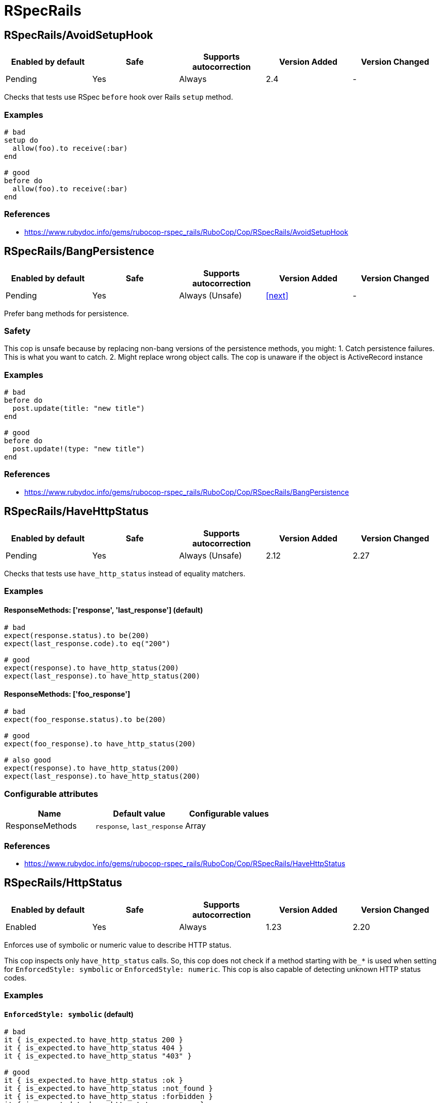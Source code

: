////
  Do NOT edit this file by hand directly, as it is automatically generated.

  Please make any necessary changes to the cop documentation within the source files themselves.
////

= RSpecRails

[#rspecrailsavoidsetuphook]
== RSpecRails/AvoidSetupHook

|===
| Enabled by default | Safe | Supports autocorrection | Version Added | Version Changed

| Pending
| Yes
| Always
| 2.4
| -
|===

Checks that tests use RSpec `before` hook over Rails `setup` method.

[#examples-rspecrailsavoidsetuphook]
=== Examples

[source,ruby]
----
# bad
setup do
  allow(foo).to receive(:bar)
end

# good
before do
  allow(foo).to receive(:bar)
end
----

[#references-rspecrailsavoidsetuphook]
=== References

* https://www.rubydoc.info/gems/rubocop-rspec_rails/RuboCop/Cop/RSpecRails/AvoidSetupHook

[#rspecrailsbangpersistence]
== RSpecRails/BangPersistence

|===
| Enabled by default | Safe | Supports autocorrection | Version Added | Version Changed

| Pending
| Yes
| Always (Unsafe)
| <<next>>
| -
|===

Prefer bang methods for persistence.

[#safety-rspecrailsbangpersistence]
=== Safety

This cop is unsafe because by replacing non-bang versions
of the persistence methods, you might:
1. Catch persistence failures. This is what you want to catch.
2. Might replace wrong object calls.
   The cop is unaware if the object is ActiveRecord instance

[#examples-rspecrailsbangpersistence]
=== Examples

[source,ruby]
----
# bad
before do
  post.update(title: "new title")
end

# good
before do
  post.update!(type: "new title")
end
----

[#references-rspecrailsbangpersistence]
=== References

* https://www.rubydoc.info/gems/rubocop-rspec_rails/RuboCop/Cop/RSpecRails/BangPersistence

[#rspecrailshavehttpstatus]
== RSpecRails/HaveHttpStatus

|===
| Enabled by default | Safe | Supports autocorrection | Version Added | Version Changed

| Pending
| Yes
| Always (Unsafe)
| 2.12
| 2.27
|===

Checks that tests use `have_http_status` instead of equality matchers.

[#examples-rspecrailshavehttpstatus]
=== Examples

[#responsemethods_-__response__-_last_response__-_default_-rspecrailshavehttpstatus]
==== ResponseMethods: ['response', 'last_response'] (default)

[source,ruby]
----
# bad
expect(response.status).to be(200)
expect(last_response.code).to eq("200")

# good
expect(response).to have_http_status(200)
expect(last_response).to have_http_status(200)
----

[#responsemethods_-__foo_response__-rspecrailshavehttpstatus]
==== ResponseMethods: ['foo_response']

[source,ruby]
----
# bad
expect(foo_response.status).to be(200)

# good
expect(foo_response).to have_http_status(200)

# also good
expect(response).to have_http_status(200)
expect(last_response).to have_http_status(200)
----

[#configurable-attributes-rspecrailshavehttpstatus]
=== Configurable attributes

|===
| Name | Default value | Configurable values

| ResponseMethods
| `response`, `last_response`
| Array
|===

[#references-rspecrailshavehttpstatus]
=== References

* https://www.rubydoc.info/gems/rubocop-rspec_rails/RuboCop/Cop/RSpecRails/HaveHttpStatus

[#rspecrailshttpstatus]
== RSpecRails/HttpStatus

|===
| Enabled by default | Safe | Supports autocorrection | Version Added | Version Changed

| Enabled
| Yes
| Always
| 1.23
| 2.20
|===

Enforces use of symbolic or numeric value to describe HTTP status.

This cop inspects only `have_http_status` calls.
So, this cop does not check if a method starting with `be_*` is used
when setting for `EnforcedStyle: symbolic` or
`EnforcedStyle: numeric`.
This cop is also capable of detecting unknown HTTP status codes.

[#examples-rspecrailshttpstatus]
=== Examples

[#_enforcedstyle_-symbolic_-_default_-rspecrailshttpstatus]
==== `EnforcedStyle: symbolic` (default)

[source,ruby]
----
# bad
it { is_expected.to have_http_status 200 }
it { is_expected.to have_http_status 404 }
it { is_expected.to have_http_status "403" }

# good
it { is_expected.to have_http_status :ok }
it { is_expected.to have_http_status :not_found }
it { is_expected.to have_http_status :forbidden }
it { is_expected.to have_http_status :success }
it { is_expected.to have_http_status :error }
----

[#_enforcedstyle_-numeric_-rspecrailshttpstatus]
==== `EnforcedStyle: numeric`

[source,ruby]
----
# bad
it { is_expected.to have_http_status :ok }
it { is_expected.to have_http_status :not_found }
it { is_expected.to have_http_status "forbidden" }

# good
it { is_expected.to have_http_status 200 }
it { is_expected.to have_http_status 404 }
it { is_expected.to have_http_status 403 }
it { is_expected.to have_http_status :success }
it { is_expected.to have_http_status :error }
----

[#_enforcedstyle_-be_status_-rspecrailshttpstatus]
==== `EnforcedStyle: be_status`

[source,ruby]
----
# bad
it { is_expected.to have_http_status :ok }
it { is_expected.to have_http_status :not_found }
it { is_expected.to have_http_status "forbidden" }
it { is_expected.to have_http_status 200 }
it { is_expected.to have_http_status 404 }
it { is_expected.to have_http_status "403" }

# good
it { is_expected.to be_ok }
it { is_expected.to be_not_found }
it { is_expected.to have_http_status :success }
it { is_expected.to have_http_status :error }
----

[source,ruby]
----
# bad
it { is_expected.to have_http_status :oki_doki }

# good
it { is_expected.to have_http_status :ok }
----

[#configurable-attributes-rspecrailshttpstatus]
=== Configurable attributes

|===
| Name | Default value | Configurable values

| EnforcedStyle
| `symbolic`
| `numeric`, `symbolic`, `be_status`
|===

[#references-rspecrailshttpstatus]
=== References

* https://www.rubydoc.info/gems/rubocop-rspec_rails/RuboCop/Cop/RSpecRails/HttpStatus

[#rspecrailsinferredspectype]
== RSpecRails/InferredSpecType

|===
| Enabled by default | Safe | Supports autocorrection | Version Added | Version Changed

| Pending
| No
| Always (Unsafe)
| 2.14
| -
|===

Identifies redundant spec type.

After setting up rspec-rails, you will have enabled
`config.infer_spec_type_from_file_location!` by default in
spec/rails_helper.rb. This cop works in conjunction with this config.
If you disable this config, disable this cop as well.

[#safety-rspecrailsinferredspectype]
=== Safety

This cop is marked as unsafe because
`config.infer_spec_type_from_file_location!` may not be enabled.

[#examples-rspecrailsinferredspectype]
=== Examples

[source,ruby]
----
# bad
# spec/models/user_spec.rb
RSpec.describe User, type: :model do
end

# good
# spec/models/user_spec.rb
RSpec.describe User do
end

# good
# spec/models/user_spec.rb
RSpec.describe User, type: :common do
end
----

[#_inferences_-configuration-rspecrailsinferredspectype]
==== `Inferences` configuration

[source,ruby]
----
# .rubocop.yml
# RSpecRails/InferredSpecType:
#   Inferences:
#     services: service

# bad
# spec/services/user_spec.rb
RSpec.describe User, type: :service do
end

# good
# spec/services/user_spec.rb
RSpec.describe User do
end

# good
# spec/services/user_spec.rb
RSpec.describe User, type: :common do
end
----

[#configurable-attributes-rspecrailsinferredspectype]
=== Configurable attributes

|===
| Name | Default value | Configurable values

| Inferences
| `{"channels" => "channel", "controllers" => "controller", "features" => "feature", "generator" => "generator", "helpers" => "helper", "jobs" => "job", "mailboxes" => "mailbox", "mailers" => "mailer", "models" => "model", "requests" => "request", "integration" => "request", "api" => "request", "routing" => "routing", "system" => "system", "views" => "view"}`
| 
|===

[#references-rspecrailsinferredspectype]
=== References

* https://www.rubydoc.info/gems/rubocop-rspec_rails/RuboCop/Cop/RSpecRails/InferredSpecType

[#rspecrailsminitestassertions]
== RSpecRails/MinitestAssertions

|===
| Enabled by default | Safe | Supports autocorrection | Version Added | Version Changed

| Pending
| Yes
| Always
| 2.17
| -
|===

Check if using Minitest-like matchers.

Check the use of minitest-like matchers
starting with `assert_` or `refute_`.

[#examples-rspecrailsminitestassertions]
=== Examples

[source,ruby]
----
# bad
assert_equal(a, b)
assert_equal a, b, "must be equal"
assert_not_includes a, b
refute_equal(a, b)
assert_nil a
refute_empty(b)
assert_true(a)
assert_false(a)

# good
expect(b).to eq(a)
expect(b).to(eq(a), "must be equal")
expect(a).not_to include(b)
expect(b).not_to eq(a)
expect(a).to eq(nil)
expect(a).not_to be_empty
expect(a).to be(true)
expect(a).to be(false)
----

[#references-rspecrailsminitestassertions]
=== References

* https://www.rubydoc.info/gems/rubocop-rspec_rails/RuboCop/Cop/RSpecRails/MinitestAssertions

[#rspecrailsnegationbevalid]
== RSpecRails/NegationBeValid

|===
| Enabled by default | Safe | Supports autocorrection | Version Added | Version Changed

| Pending
| No
| Command-line only (Unsafe)
| 2.23
| 2.29
|===

Enforces use of `be_invalid` or `not_to` for negated be_valid.

[#safety-rspecrailsnegationbevalid]
=== Safety

This cop is unsafe because it cannot guarantee that
the test target is an instance of `ActiveModel::Validations``.

[#examples-rspecrailsnegationbevalid]
=== Examples

[#enforcedstyle_-not_to-_default_-rspecrailsnegationbevalid]
==== EnforcedStyle: not_to (default)

[source,ruby]
----
# bad
expect(foo).to be_invalid

# good
expect(foo).not_to be_valid

# good (with method chain)
expect(foo).to be_invalid.and be_odd
----

[#enforcedstyle_-be_invalid-rspecrailsnegationbevalid]
==== EnforcedStyle: be_invalid

[source,ruby]
----
# bad
expect(foo).not_to be_valid

# good
expect(foo).to be_invalid

# good (with method chain)
expect(foo).to be_invalid.or be_even
----

[#configurable-attributes-rspecrailsnegationbevalid]
=== Configurable attributes

|===
| Name | Default value | Configurable values

| EnforcedStyle
| `not_to`
| `not_to`, `be_invalid`
|===

[#references-rspecrailsnegationbevalid]
=== References

* https://www.rubydoc.info/gems/rubocop-rspec_rails/RuboCop/Cop/RSpecRails/NegationBeValid

[#rspecrailstravelaround]
== RSpecRails/TravelAround

|===
| Enabled by default | Safe | Supports autocorrection | Version Added | Version Changed

| Pending
| No
| Always (Unsafe)
| 2.19
| -
|===

Prefer to travel in `before` rather than `around`.

[#safety-rspecrailstravelaround]
=== Safety

This cop is unsafe because the automatic `travel_back` is only run
on test cases that are considered as Rails related.

And also, this cop's autocorrection is unsafe because the order of
execution will change if other steps exist before traveling in
`around`.

[#examples-rspecrailstravelaround]
=== Examples

[source,ruby]
----
# bad
around do |example|
  freeze_time do
    example.run
  end
end

# bad
around do |example|
  freeze_time(&example)
end

# good
before { freeze_time }
----

[#references-rspecrailstravelaround]
=== References

* https://www.rubydoc.info/gems/rubocop-rspec_rails/RuboCop/Cop/RSpecRails/TravelAround
